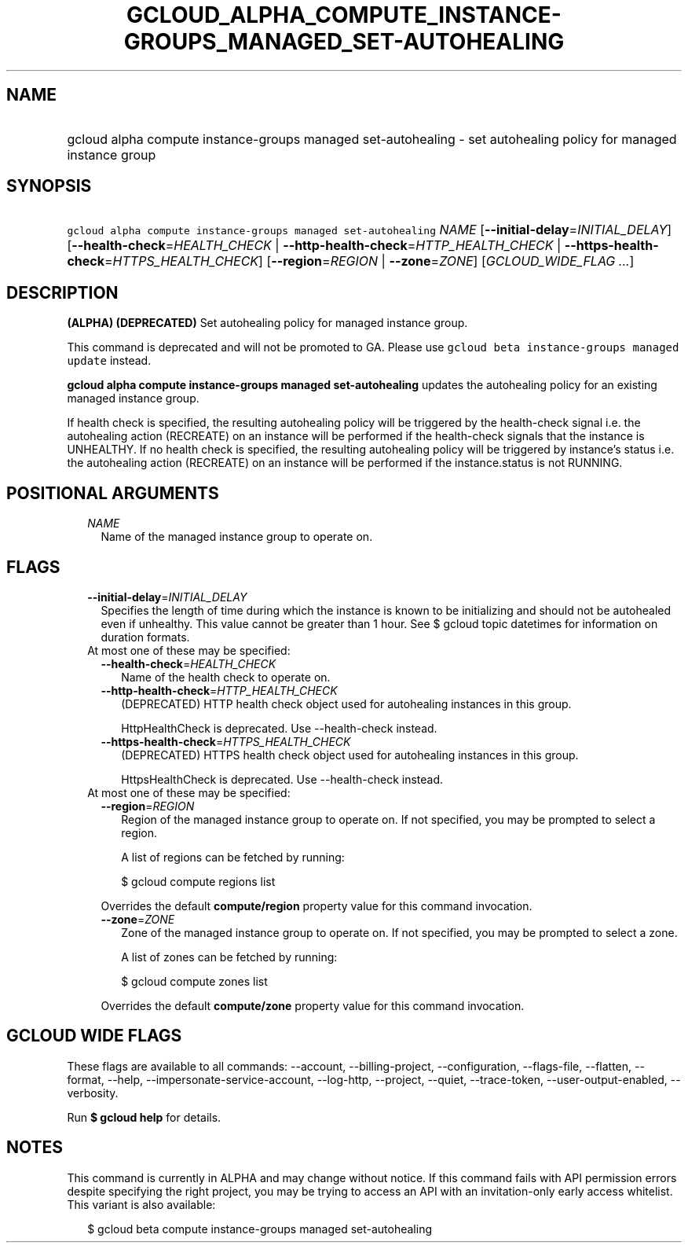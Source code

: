 
.TH "GCLOUD_ALPHA_COMPUTE_INSTANCE\-GROUPS_MANAGED_SET\-AUTOHEALING" 1



.SH "NAME"
.HP
gcloud alpha compute instance\-groups managed set\-autohealing \- set autohealing policy for managed instance group



.SH "SYNOPSIS"
.HP
\f5gcloud alpha compute instance\-groups managed set\-autohealing\fR \fINAME\fR [\fB\-\-initial\-delay\fR=\fIINITIAL_DELAY\fR] [\fB\-\-health\-check\fR=\fIHEALTH_CHECK\fR\ |\ \fB\-\-http\-health\-check\fR=\fIHTTP_HEALTH_CHECK\fR\ |\ \fB\-\-https\-health\-check\fR=\fIHTTPS_HEALTH_CHECK\fR] [\fB\-\-region\fR=\fIREGION\fR\ |\ \fB\-\-zone\fR=\fIZONE\fR] [\fIGCLOUD_WIDE_FLAG\ ...\fR]



.SH "DESCRIPTION"

\fB(ALPHA)\fR \fB(DEPRECATED)\fR Set autohealing policy for managed instance
group.

This command is deprecated and will not be promoted to GA. Please use \f5gcloud
beta instance\-groups managed update\fR instead.

\fBgcloud alpha compute instance\-groups managed set\-autohealing\fR updates the
autohealing policy for an existing managed instance group.

If health check is specified, the resulting autohealing policy will be triggered
by the health\-check signal i.e. the autohealing action (RECREATE) on an
instance will be performed if the health\-check signals that the instance is
UNHEALTHY. If no health check is specified, the resulting autohealing policy
will be triggered by instance's status i.e. the autohealing action (RECREATE) on
an instance will be performed if the instance.status is not RUNNING.



.SH "POSITIONAL ARGUMENTS"

.RS 2m
.TP 2m
\fINAME\fR
Name of the managed instance group to operate on.


.RE
.sp

.SH "FLAGS"

.RS 2m
.TP 2m
\fB\-\-initial\-delay\fR=\fIINITIAL_DELAY\fR
Specifies the length of time during which the instance is known to be
initializing and should not be autohealed even if unhealthy. This value cannot
be greater than 1 hour. See $ gcloud topic datetimes for information on duration
formats.

.TP 2m

At most one of these may be specified:

.RS 2m
.TP 2m
\fB\-\-health\-check\fR=\fIHEALTH_CHECK\fR
Name of the health check to operate on.

.TP 2m
\fB\-\-http\-health\-check\fR=\fIHTTP_HEALTH_CHECK\fR
(DEPRECATED) HTTP health check object used for autohealing instances in this
group.

HttpHealthCheck is deprecated. Use \-\-health\-check instead.

.TP 2m
\fB\-\-https\-health\-check\fR=\fIHTTPS_HEALTH_CHECK\fR
(DEPRECATED) HTTPS health check object used for autohealing instances in this
group.

HttpsHealthCheck is deprecated. Use \-\-health\-check instead.

.RE
.sp
.TP 2m

At most one of these may be specified:

.RS 2m
.TP 2m
\fB\-\-region\fR=\fIREGION\fR
Region of the managed instance group to operate on. If not specified, you may be
prompted to select a region.

A list of regions can be fetched by running:

.RS 2m
$ gcloud compute regions list
.RE

Overrides the default \fBcompute/region\fR property value for this command
invocation.

.TP 2m
\fB\-\-zone\fR=\fIZONE\fR
Zone of the managed instance group to operate on. If not specified, you may be
prompted to select a zone.

A list of zones can be fetched by running:

.RS 2m
$ gcloud compute zones list
.RE

Overrides the default \fBcompute/zone\fR property value for this command
invocation.


.RE
.RE
.sp

.SH "GCLOUD WIDE FLAGS"

These flags are available to all commands: \-\-account, \-\-billing\-project,
\-\-configuration, \-\-flags\-file, \-\-flatten, \-\-format, \-\-help,
\-\-impersonate\-service\-account, \-\-log\-http, \-\-project, \-\-quiet,
\-\-trace\-token, \-\-user\-output\-enabled, \-\-verbosity.

Run \fB$ gcloud help\fR for details.



.SH "NOTES"

This command is currently in ALPHA and may change without notice. If this
command fails with API permission errors despite specifying the right project,
you may be trying to access an API with an invitation\-only early access
whitelist. This variant is also available:

.RS 2m
$ gcloud beta compute instance\-groups managed set\-autohealing
.RE

